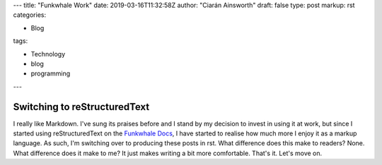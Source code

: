---
title: "Funkwhale Work"
date: 2019-03-16T11:32:58Z
author: "Ciarán Ainsworth"
draft: false
type: post
markup: rst
categories:

- Blog

tags: 

- Technology
- blog
- programming
---

Switching to reStructuredText
=============================

I really like Markdown. I've sung its praises before and I stand by my decision
to invest in using it at work, but since I started using reStructuredText on the
`Funkwhale Docs <https://docs.funkwhale.audio>`_, I have started to realise how
much more I enjoy it as a markup language. As such, I'm switching over to producing
these posts in rst. What difference does this make to readers? None. What difference
does it make to me? It just makes writing a bit more comfortable. That's it. Let's
move on.
